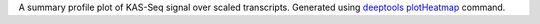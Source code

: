 A summary profile plot of KAS-Seq signal over scaled transcripts. Generated
using `deeptools <https://deeptools.readthedocs.io/en/develop/index.html>`_
`plotHeatmap <https://deeptools.readthedocs.io/en/develop/content/tools/plotProfile.html>`_
command.
